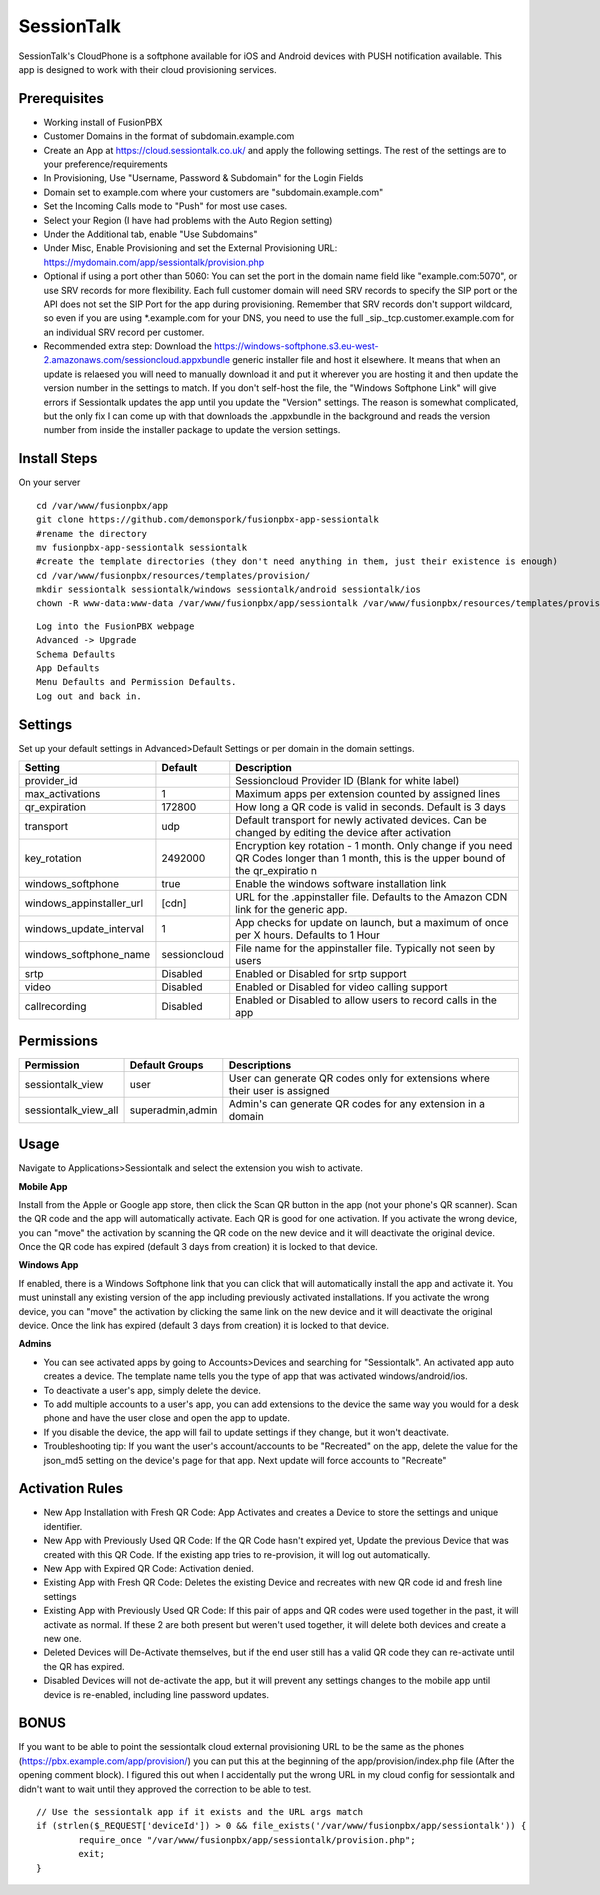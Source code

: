 ***********
SessionTalk
***********

SessionTalk's CloudPhone is a softphone available for iOS and Android devices with PUSH notification available. This app is designed to work with their cloud provisioning services. 

Prerequisites
^^^^^^^^^^^^^^

* Working install of FusionPBX
* Customer Domains in the format of subdomain.example.com
* Create an App at https://cloud.sessiontalk.co.uk/ and apply the following settings. The rest of the settings are to your preference/requirements
* In Provisioning, Use "Username, Password & Subdomain" for the Login Fields
* Domain set to example.com where your customers are "subdomain.example.com"
* Set the Incoming Calls mode to "Push" for most use cases.
* Select your Region (I have had problems with the Auto Region setting)
* Under the Additional tab, enable "Use Subdomains"
* Under Misc, Enable Provisioning and set the External Provisioning URL: https://mydomain.com/app/sessiontalk/provision.php
* Optional if using a port other than 5060: You can set the port in the domain name field like "example.com:5070", or use SRV records for more flexibility. Each full customer domain will need SRV records to specify the SIP port or the API does not set the SIP Port for the app during provisioning. Remember that SRV records don't support wildcard, so even if you are using *.example.com for your DNS, you need to use the full _sip._tcp.customer.example.com for an individual SRV record per customer.
* Recommended extra step: Download the https://windows-softphone.s3.eu-west-2.amazonaws.com/sessioncloud.appxbundle generic installer file and host it elsewhere. It means that when an update is relaesed you will need to manually download it and put it wherever you are hosting it and then update the version number in the settings to match. If you don't self-host the file, the "Windows Softphone Link" will give errors if Sessiontalk updates the app until you update the "Version" settings. The reason is somewhat complicated, but the only fix I can come up with that downloads the .appxbundle in the background and reads the version number from inside the installer package to update the version settings.


Install Steps
^^^^^^^^^^^^^^

On your server

::

  cd /var/www/fusionpbx/app
  git clone https://github.com/demonspork/fusionpbx-app-sessiontalk
  #rename the directory
  mv fusionpbx-app-sessiontalk sessiontalk
  #create the template directories (they don't need anything in them, just their existence is enough)
  cd /var/www/fusionpbx/resources/templates/provision/
  mkdir sessiontalk sessiontalk/windows sessiontalk/android sessiontalk/ios
  chown -R www-data:www-data /var/www/fusionpbx/app/sessiontalk /var/www/fusionpbx/resources/templates/provision/sessiontalk


::

 Log into the FusionPBX webpage
 Advanced -> Upgrade
 Schema Defaults
 App Defaults
 Menu Defaults and Permission Defaults.
 Log out and back in.


Settings
^^^^^^^^^^^^^^^

Set up your default settings in Advanced>Default Settings or per domain in the domain settings.

+---------------------------+--------------+-------------------------------------------------------------------------------------------------------+
|      Setting              | Default      |                                              Description                                              |
+===========================+==============+=======================================================================================================+
| provider_id               |              | Sessioncloud Provider ID (Blank for white label)                                                      |
+---------------------------+--------------+-------------------------------------------------------------------------------------------------------+
| max_activations           | 1            | Maximum apps per extension counted by assigned lines                                                  |
+---------------------------+--------------+-------------------------------------------------------------------------------------------------------+
| qr_expiration             | 172800       | How long a QR code is valid in seconds. Default is 3 days                                             |
+---------------------------+--------------+-------------------------------------------------------------------------------------------------------+
| transport                 | udp          | Default transport for newly activated devices. Can be changed by editing the device after activation  |
+---------------------------+--------------+-------------------------------------------------------------------------------------------------------+
| key_rotation              | 2492000      | Encryption key rotation - 1 month.                                                                    |
|                           |              | Only change if you need QR Codes longer than 1 month, this is the upper bound of the qr_expiratio n   |
+---------------------------+--------------+-------------------------------------------------------------------------------------------------------+
| windows_softphone         | true         | Enable the windows software installation link                                                         |
+---------------------------+--------------+-------------------------------------------------------------------------------------------------------+
| windows_appinstaller_url  | [cdn]        | URL for the .appinstaller file. Defaults to the Amazon CDN link for the generic app.                  |
+---------------------------+--------------+-------------------------------------------------------------------------------------------------------+
| windows_update_interval   | 1            | App checks for update on launch, but a maximum of once per X hours. Defaults to 1 Hour                |
+---------------------------+--------------+-------------------------------------------------------------------------------------------------------+
| windows_softphone_name    | sessioncloud | File name for the appinstaller file. Typically not seen by users                                      |
+---------------------------+--------------+-------------------------------------------------------------------------------------------------------+
| srtp                      | Disabled     | Enabled or Disabled for srtp support                                                                  |
+---------------------------+--------------+-------------------------------------------------------------------------------------------------------+
| video                     | Disabled     | Enabled or Disabled for video calling support                                                         |
+---------------------------+--------------+-------------------------------------------------------------------------------------------------------+
| callrecording             | Disabled     | Enabled or Disabled to allow users to record calls in the app                                         |
+---------------------------+--------------+-------------------------------------------------------------------------------------------------------+

Permissions
^^^^^^^^^^^^^^^^^

+----------------------+------------------+----------------------------------------------------------------------------------+
|      Permission      |  Default Groups  |                                   Descriptions                                   |
+======================+==================+==================================================================================+
| sessiontalk_view     | user             | User can generate QR codes only for extensions where their user is assigned      |
+----------------------+------------------+----------------------------------------------------------------------------------+
| sessiontalk_view_all | superadmin,admin | Admin's can generate QR codes for any extension in a domain                      |
+----------------------+------------------+----------------------------------------------------------------------------------+

Usage
^^^^^^^^^^^^^^^^
Navigate to Applications>Sessiontalk and select the extension you wish to activate.

**Mobile App**

Install from the Apple or Google app store, then click the Scan QR button in the app (not your phone's QR scanner). Scan the QR code and the app will automatically activate. Each QR is good for one activation. If you activate the wrong device, you can "move" the activation by scanning the QR code on the new device and it will deactivate the original device. Once the QR code has expired (default 3 days from creation) it is locked to that device.

**Windows App**

If enabled, there is a Windows Softphone link that you can click that will automatically install the app and activate it. You must uninstall any existing version of the app including previously activated installations. If you activate the wrong device, you can "move" the activation by clicking the same link on the new device and it will deactivate the original device. Once the link has expired (default 3 days from creation) it is locked to that device.

**Admins**

* You can see activated apps by going to Accounts>Devices and searching for "Sessiontalk". An activated app auto creates a device. The template name tells you the type of app that was activated windows/android/ios. 
* To deactivate a user's app, simply delete the device.
* To add multiple accounts to a user's app, you can add extensions to the device the same way you would for a desk phone and have the user close and open the app to update.
* If you disable the device, the app will fail to update settings if they change, but it won't deactivate.
* Troubleshooting tip: If you want the user's account/accounts to be "Recreated" on the app, delete the value for the json_md5 setting on the device's page for that app. Next update will force accounts to "Recreate"

Activation Rules
^^^^^^^^^^^^^^^^^
* New App Installation with Fresh QR Code: App Activates and creates a Device to store the settings and unique identifier.
* New App with Previously Used QR Code: If the QR Code hasn't expired yet, Update the previous Device that was created with this QR Code. If the existing app tries to re-provision, it will log out automatically.
* New App with Expired QR Code: Activation denied.
* Existing App with Fresh QR Code: Deletes the existing Device and recreates with new QR code id and fresh line settings
* Existing App with Previously Used QR Code: If this pair of apps and QR codes were used together in the past, it will activate as normal. If these 2 are both present but weren't used together, it will delete both devices and create a new one.
* Deleted Devices will De-Activate themselves, but if the end user still has a valid QR code they can re-activate until the QR has expired.
* Disabled Devices will not de-activate the app, but it will prevent any settings changes to the mobile app until device is re-enabled, including line password updates.


BONUS
^^^^^^
If you want to be able to point the sessiontalk cloud external provisioning URL to be the same as the phones (https://pbx.example.com/app/provision/) you can put this at the beginning of the app/provision/index.php file (After the opening comment block). 
I figured this out when I accidentally put the wrong URL in my cloud config for sessiontalk and didn't want to wait until they approved the correction to be able to test.

::

 // Use the sessiontalk app if it exists and the URL args match
 if (strlen($_REQUEST['deviceId']) > 0 && file_exists('/var/www/fusionpbx/app/sessiontalk')) {
 	 require_once "/var/www/fusionpbx/app/sessiontalk/provision.php";
	 exit;
 }
